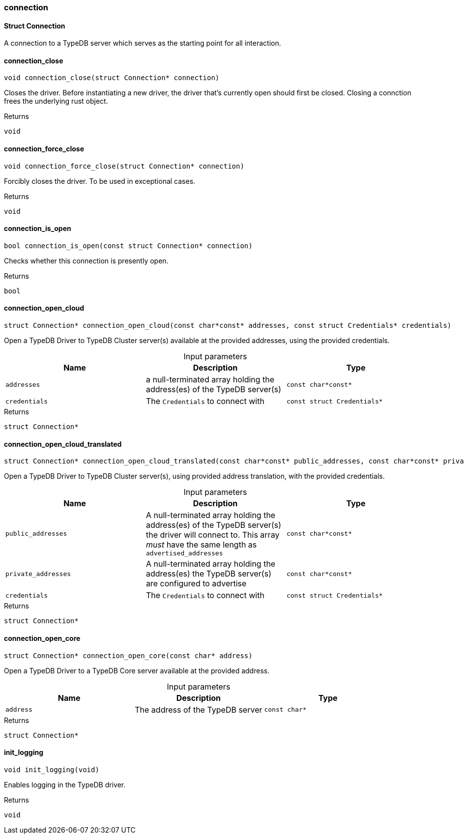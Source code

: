 [#_methods_connection_connection]
=== connection

[#_Struct_Connection]
==== Struct Connection



A connection to a TypeDB server which serves as the starting point for all interaction.

[#_connection_close]
==== connection_close

[source,cpp]
----
void connection_close(struct Connection* connection)
----



Closes the driver. Before instantiating a new driver, the driver that’s currently open should first be closed. Closing a connction frees the underlying rust object.

[caption=""]
.Returns
`void`

[#_connection_force_close]
==== connection_force_close

[source,cpp]
----
void connection_force_close(struct Connection* connection)
----



Forcibly closes the driver. To be used in exceptional cases.

[caption=""]
.Returns
`void`

[#_connection_is_open]
==== connection_is_open

[source,cpp]
----
bool connection_is_open(const struct Connection* connection)
----



Checks whether this connection is presently open.

[caption=""]
.Returns
`bool`

[#_connection_open_cloud]
==== connection_open_cloud

[source,cpp]
----
struct Connection* connection_open_cloud(const char*const* addresses, const struct Credentials* credentials)
----



Open a TypeDB Driver to TypeDB Cluster server(s) available at the provided addresses, using the provided credentials.


[caption=""]
.Input parameters
[cols=",,"]
[options="header"]
|===
|Name |Description |Type
a| `addresses` a| a null-terminated array holding the address(es) of the TypeDB server(s) a| `const char*const*`
a| `credentials` a| The ``Credentials`` to connect with a| `const struct Credentials*`
|===

[caption=""]
.Returns
`struct Connection*`

[#_connection_open_cloud_translated]
==== connection_open_cloud_translated

[source,cpp]
----
struct Connection* connection_open_cloud_translated(const char*const* public_addresses, const char*const* private_addresses, const struct Credentials* credentials)
----



Open a TypeDB Driver to TypeDB Cluster server(s), using provided address translation, with the provided credentials.


[caption=""]
.Input parameters
[cols=",,"]
[options="header"]
|===
|Name |Description |Type
a| `public_addresses` a| A null-terminated array holding the address(es) of the TypeDB server(s) the driver will connect to. This array _must_ have the same length as ``advertised_addresses`` a| `const char*const*`
a| `private_addresses` a| A null-terminated array holding the address(es) the TypeDB server(s) are configured to advertise a| `const char*const*`
a| `credentials` a| The ``Credentials`` to connect with a| `const struct Credentials*`
|===

[caption=""]
.Returns
`struct Connection*`

[#_connection_open_core]
==== connection_open_core

[source,cpp]
----
struct Connection* connection_open_core(const char* address)
----



Open a TypeDB Driver to a TypeDB Core server available at the provided address.


[caption=""]
.Input parameters
[cols=",,"]
[options="header"]
|===
|Name |Description |Type
a| `address` a| The address of the TypeDB server a| `const char*`
|===

[caption=""]
.Returns
`struct Connection*`

[#_init_logging]
==== init_logging

[source,cpp]
----
void init_logging(void)
----



Enables logging in the TypeDB driver.

[caption=""]
.Returns
`void`

